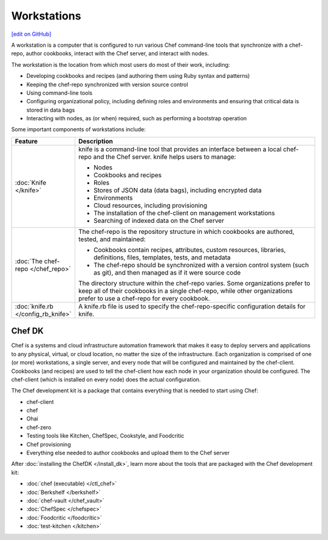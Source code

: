 =====================================================
Workstations
=====================================================
`[edit on GitHub] <https://github.com/chef/chef-web-docs/blob/master/chef_master/source/workstation.rst>`__

.. tag workstation_summary

A workstation is a computer that is configured to run various Chef command-line tools that synchronize with a chef-repo, author cookbooks, interact with the Chef server, and interact with nodes.

The workstation is the location from which most users do most of their work, including:

* Developing cookbooks and recipes (and authoring them using Ruby syntax and patterns)
* Keeping the chef-repo synchronized with version source control
* Using command-line tools
* Configuring organizational policy, including defining roles and environments and ensuring that critical data is stored in data bags
* Interacting with nodes, as (or when) required, such as performing a bootstrap operation

.. end_tag

Some important components of workstations include:

.. list-table::
   :widths: 60 420
   :header-rows: 1

   * - Feature
     - Description
   * - :doc:`Knife </knife>`
     - .. tag knife_summary

       knife is a command-line tool that provides an interface between a local chef-repo and the Chef server. knife helps users to manage:

       * Nodes
       * Cookbooks and recipes
       * Roles
       * Stores of JSON data (data bags), including encrypted data
       * Environments
       * Cloud resources, including provisioning
       * The installation of the chef-client on management workstations
       * Searching of indexed data on the Chef server

       .. end_tag

   * - :doc:`The chef-repo </chef_repo>`
     - .. tag chef_repo_summary

       The chef-repo is the repository structure in which cookbooks are authored, tested, and maintained:

       * Cookbooks contain recipes, attributes, custom resources, libraries, definitions, files, templates, tests, and metadata
       * The chef-repo should be synchronized with a version control system (such as git), and then managed as if it were source code

       .. end_tag

       .. tag chef_repo_structure

       The directory structure within the chef-repo varies. Some organizations prefer to keep all of their cookbooks in a single chef-repo, while other organizations prefer to use a chef-repo for every cookbook.

       .. end_tag

   * - :doc:`knife.rb </config_rb_knife>`
     - .. tag config_rb_knife_summary

       A knife.rb file is used to specify the chef-repo-specific configuration details for knife.

       .. end_tag

Chef DK
=====================================================

.. tag chef_index

.. This page is used as the short overview on the index page at docs.chef.io

Chef is a systems and cloud infrastructure automation framework that makes it easy to deploy servers and applications to any physical, virtual, or cloud location, no matter the size of the infrastructure. Each organization is comprised of one (or more) workstations, a single server, and every node that will be configured and maintained by the chef-client. Cookbooks (and recipes) are used to tell the chef-client how each node in your organization should be configured. The chef-client (which is installed on every node) does the actual configuration.

.. end_tag

.. tag chef_dk

The Chef development kit is a package that contains everything that is needed to start using Chef:

* chef-client
* chef
* Ohai
* chef-zero
* Testing tools like Kitchen, ChefSpec, Cookstyle, and Foodcritic
* Chef provisioning
* Everything else needed to author cookbooks and upload them to the Chef server

.. end_tag

After :doc:`installing the ChefDK </install_dk>`, learn more about the tools that are packaged with the Chef development kit:

* :doc:`chef (executable) </ctl_chef>`
* :doc:`Berkshelf </berkshelf>`
* :doc:`chef-vault </chef_vault>`
* :doc:`ChefSpec </chefspec>`
* :doc:`Foodcritic </foodcritic>`
* :doc:`test-kitchen </kitchen>`
